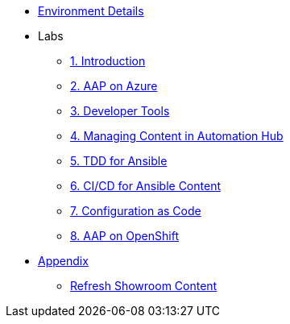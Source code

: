 ////
* xref:module-01.adoc[1. RPM Native Container]
** xref:module-01.adoc#repositories[Repositories]
** xref:module-01.adoc#software[Software]

* xref:module-02.adoc[2. GitHub Sourced Container]
** xref:module-02.adoc#prerequisites[Install Prerequisites]
** xref:module-02.adoc#container[Enable Container]
////
* xref:environment-details.adoc[Environment Details]
* Labs
** xref:01-introduction.adoc[1. Introduction]
** xref:02-aap-azure.adoc[2. AAP on Azure]
** xref:03-developer-tools.adoc[3. Developer Tools]
** xref:04-managing-content-automation-hub.adoc[4. Managing Content in Automation Hub]
** xref:05-ansible-tdd.adoc[5. TDD for Ansible]
** xref:06-ansible-cicd.adoc[6. CI/CD for Ansible Content]
** xref:07-configuration-as-code.adoc[7. Configuration as Code]
** xref:08-aap-openshift.adoc[8. AAP on OpenShift]
* xref:appendix.adoc[Appendix]
** xref:appendix.adoc#refresh-showroom-content[Refresh Showroom Content]
